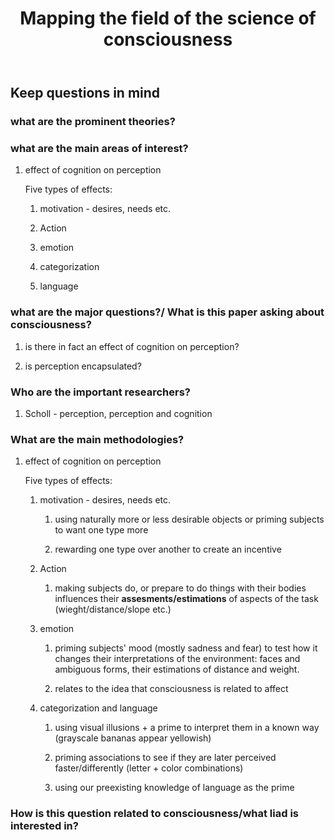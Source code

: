 :PROPERTIES:
:ID:       20210627T195305.825978
:END:
#+TITLE: Mapping the field of the science of consciousness

** Keep questions in mind
*** what are the prominent theories?
*** what are the main areas of interest?
***** effect of cognition on perception

        Five types of effects:

******* motivation - desires, needs etc.
******* Action
******* emotion
******* categorization
******* language
*** what are the major questions?/ What is this paper asking about consciousness?
***** is there in fact an effect of cognition on perception?
***** is perception encapsulated?
*** Who are the important researchers?
***** Scholl - perception, perception and cognition
*** What are the main methodologies?
***** effect of cognition on perception

        Five types of effects:

******* motivation - desires, needs etc.
********* using naturally more or less desirable objects or priming subjects to want one type more
********* rewarding one type over another to create an incentive
******* Action
********* making subjects do, or prepare to do things with their bodies influences their *assesments/estimations* of aspects of the task (wieght/distance/slope etc.)
******* emotion
********* priming subjects' mood (mostly sadness and fear) to test how it changes their interpretations of the environment: faces and ambiguous forms, their estimations of distance and weight.
********* relates to the idea that consciousness is related to affect
******* categorization and language
********* using visual illusions + a prime to interpret them in a known way (grayscale bananas appear yellowish)
********* priming associations to see if they are later perceived faster/differently (letter + color combinations)
********* using our preexisting knowledge of language as the prime
*** How is this question related to consciousness/what liad is interested in?
